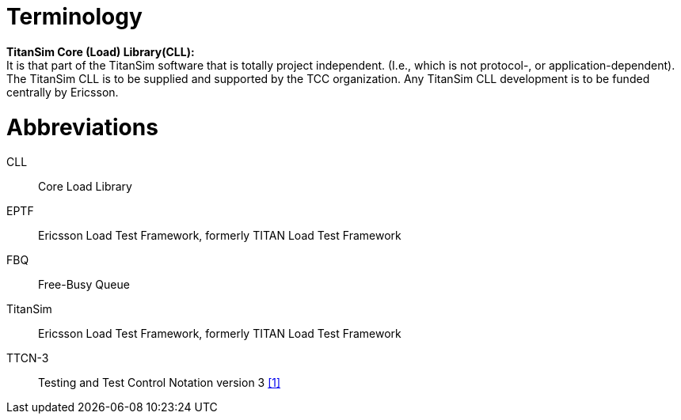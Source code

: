= Terminology

*TitanSim Core (Load) Library(CLL):* +
It is that part of the TitanSim software that is totally project independent. (I.e., which is not protocol-, or application-dependent). The TitanSim CLL is to be supplied and supported by the TCC organization. Any TitanSim CLL development is to be funded centrally by Ericsson.

= Abbreviations

CLL:: Core Load Library

EPTF:: Ericsson Load Test Framework, formerly TITAN Load Test Framework

FBQ:: Free-Busy Queue

TitanSim:: Ericsson Load Test Framework, formerly TITAN Load Test Framework

TTCN-3:: Testing and Test Control Notation version 3 ‎<<6-references.adoc#_1, [1]>>
